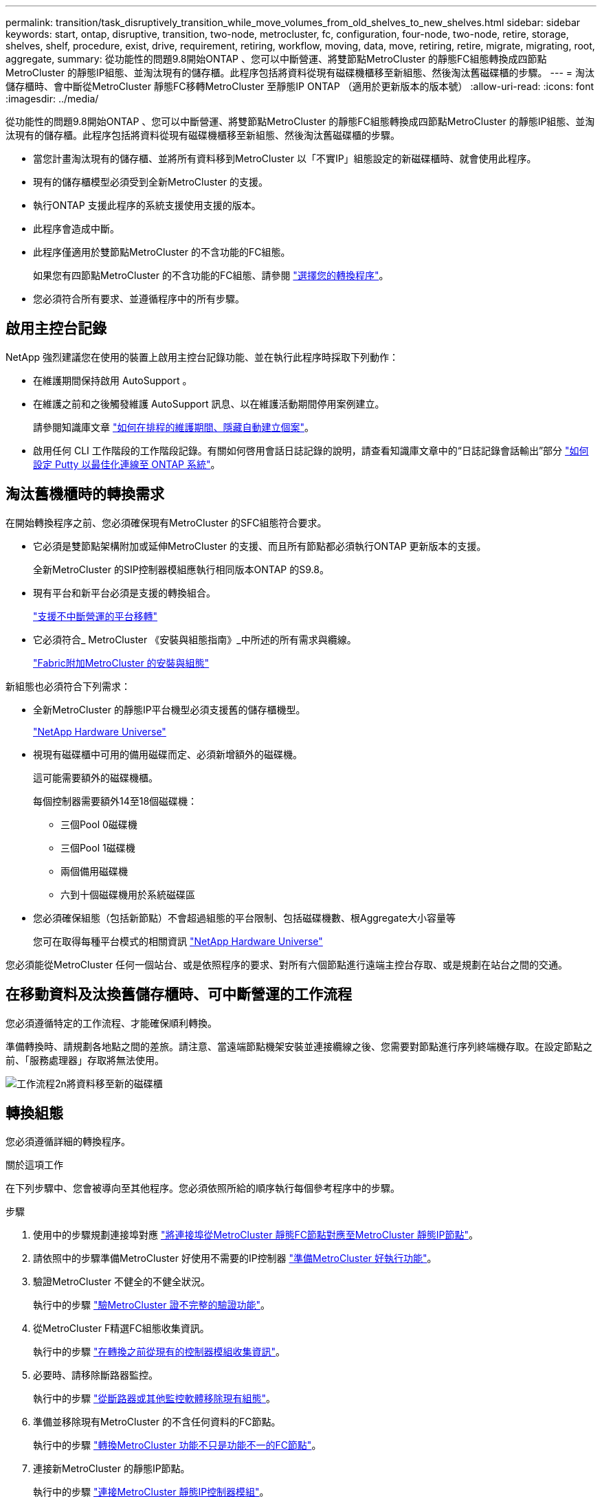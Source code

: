 ---
permalink: transition/task_disruptively_transition_while_move_volumes_from_old_shelves_to_new_shelves.html 
sidebar: sidebar 
keywords: start, ontap, disruptive, transition, two-node, metrocluster, fc, configuration, four-node, two-node, retire, storage, shelves, shelf, procedure, exist, drive, requirement, retiring, workflow, moving, data, move, retiring, retire, migrate, migrating, root, aggregate, 
summary: 從功能性的問題9.8開始ONTAP 、您可以中斷營運、將雙節點MetroCluster 的靜態FC組態轉換成四節點MetroCluster 的靜態IP組態、並淘汰現有的儲存櫃。此程序包括將資料從現有磁碟機櫃移至新組態、然後淘汰舊磁碟櫃的步驟。 
---
= 淘汰儲存櫃時、會中斷從MetroCluster 靜態FC移轉MetroCluster 至靜態IP ONTAP （適用於更新版本的版本號）
:allow-uri-read: 
:icons: font
:imagesdir: ../media/


[role="lead"]
從功能性的問題9.8開始ONTAP 、您可以中斷營運、將雙節點MetroCluster 的靜態FC組態轉換成四節點MetroCluster 的靜態IP組態、並淘汰現有的儲存櫃。此程序包括將資料從現有磁碟機櫃移至新組態、然後淘汰舊磁碟櫃的步驟。

* 當您計畫淘汰現有的儲存櫃、並將所有資料移到MetroCluster 以「不實IP」組態設定的新磁碟櫃時、就會使用此程序。
* 現有的儲存櫃模型必須受到全新MetroCluster 的支援。
* 執行ONTAP 支援此程序的系統支援使用支援的版本。
* 此程序會造成中斷。
* 此程序僅適用於雙節點MetroCluster 的不含功能的FC組態。
+
如果您有四節點MetroCluster 的不含功能的FC組態、請參閱 link:concept_choosing_your_transition_procedure_mcc_transition.html["選擇您的轉換程序"]。

* 您必須符合所有要求、並遵循程序中的所有步驟。




== 啟用主控台記錄

NetApp 強烈建議您在使用的裝置上啟用主控台記錄功能、並在執行此程序時採取下列動作：

* 在維護期間保持啟用 AutoSupport 。
* 在維護之前和之後觸發維護 AutoSupport 訊息、以在維護活動期間停用案例建立。
+
請參閱知識庫文章 link:https://kb.netapp.com/Support_Bulletins/Customer_Bulletins/SU92["如何在排程的維護期間、隱藏自動建立個案"^]。

* 啟用任何 CLI 工作階段的工作階段記錄。有關如何啓用會話日誌記錄的說明，請查看知識庫文章中的“日誌記錄會話輸出”部分 link:https://kb.netapp.com/on-prem/ontap/Ontap_OS/OS-KBs/How_to_configure_PuTTY_for_optimal_connectivity_to_ONTAP_systems["如何設定 Putty 以最佳化連線至 ONTAP 系統"^]。




== 淘汰舊機櫃時的轉換需求

在開始轉換程序之前、您必須確保現有MetroCluster 的SFC組態符合要求。

* 它必須是雙節點架構附加或延伸MetroCluster 的支援、而且所有節點都必須執行ONTAP 更新版本的支援。
+
全新MetroCluster 的SIP控制器模組應執行相同版本ONTAP 的S9.8。

* 現有平台和新平台必須是支援的轉換組合。
+
link:concept_supported_platforms_for_transition.html["支援不中斷營運的平台移轉"]

* 它必須符合_ MetroCluster 《安裝與組態指南》_中所述的所有需求與纜線。
+
link:../install-fc/index.html["Fabric附加MetroCluster 的安裝與組態"]



新組態也必須符合下列需求：

* 全新MetroCluster 的靜態IP平台機型必須支援舊的儲存櫃機型。
+
https://hwu.netapp.com["NetApp Hardware Universe"^]

* 視現有磁碟櫃中可用的備用磁碟而定、必須新增額外的磁碟機。
+
這可能需要額外的磁碟機櫃。

+
每個控制器需要額外14至18個磁碟機：

+
** 三個Pool 0磁碟機
** 三個Pool 1磁碟機
** 兩個備用磁碟機
** 六到十個磁碟機用於系統磁碟區


* 您必須確保組態（包括新節點）不會超過組態的平台限制、包括磁碟機數、根Aggregate大小容量等
+
您可在取得每種平台模式的相關資訊 https://hwu.netapp.com["NetApp Hardware Universe"^]



您必須能從MetroCluster 任何一個站台、或是依照程序的要求、對所有六個節點進行遠端主控台存取、或是規劃在站台之間的交通。



== 在移動資料及汰換舊儲存櫃時、可中斷營運的工作流程

您必須遵循特定的工作流程、才能確保順利轉換。

準備轉換時、請規劃各地點之間的差旅。請注意、當遠端節點機架安裝並連接纜線之後、您需要對節點進行序列終端機存取。在設定節點之前、「服務處理器」存取將無法使用。

image::../media/workflow_2n_transition_moving_data_to_new_shelves.png[工作流程2n將資料移至新的磁碟櫃]



== 轉換組態

您必須遵循詳細的轉換程序。

.關於這項工作
在下列步驟中、您會被導向至其他程序。您必須依照所給的順序執行每個參考程序中的步驟。

.步驟
. 使用中的步驟規劃連接埠對應 link:../transition/concept_requirements_for_fc_to_ip_transition_2n_mcc_transition.html#mapping-ports-from-the-metrocluster-fc-nodes-to-the-metrocluster-ip-nodes["將連接埠從MetroCluster 靜態FC節點對應至MetroCluster 靜態IP節點"]。
. 請依照中的步驟準備MetroCluster 好使用不需要的IP控制器 link:../transition/concept_requirements_for_fc_to_ip_transition_2n_mcc_transition.html#preparing-the-metrocluster-ip-controllers["準備MetroCluster 好執行功能"]。
. 驗證MetroCluster 不健全的不健全狀況。
+
執行中的步驟 link:../transition/concept_requirements_for_fc_to_ip_transition_2n_mcc_transition.html#verifying-the-health-of-the-metrocluster-fc-configuration["驗MetroCluster 證不完整的驗證功能"]。

. 從MetroCluster F精選FC組態收集資訊。
+
執行中的步驟 link:task_transition_the_mcc_fc_nodes_2n_mcc_transition_supertask.html#gathering-information-from-the-existing-controller-modules-before-the-transition["在轉換之前從現有的控制器模組收集資訊"]。

. 必要時、請移除斷路器監控。
+
執行中的步驟 link:../transition/concept_requirements_for_fc_to_ip_transition_2n_mcc_transition.html#verifying-the-health-of-the-metrocluster-fc-configuration["從斷路器或其他監控軟體移除現有組態"]。

. 準備並移除現有MetroCluster 的不含任何資料的FC節點。
+
執行中的步驟 link:task_transition_the_mcc_fc_nodes_2n_mcc_transition_supertask.html["轉換MetroCluster 功能不只是功能不一的FC節點"]。

. 連接新MetroCluster 的靜態IP節點。
+
執行中的步驟 link:task_connect_the_mcc_ip_controller_modules_2n_mcc_transition_supertask.html["連接MetroCluster 靜態IP控制器模組"]。

. 設定新MetroCluster 的靜態IP節點並完成轉換。
+
執行中的步驟 link:task_configure_the_new_nodes_and_complete_transition.html["設定新節點並完成轉換"]。





== 移轉根Aggregate

轉換完成後、將現有的根集合體從MetroCluster 整個過程中移轉到MetroCluster 以整個過程為基礎的架構上、並將剩餘的物件從整個過程中移轉到更新的架構中。

.關於這項工作
此工作會將node_a_1-FC和node_B_1-FC的根Aggregate移至新MetroCluster 版的更新版IP控制器所擁有的磁碟櫃：

.步驟
. 將新本機儲存櫃上的Pool 0磁碟指派給具有要移轉根目錄的控制器（例如、如果要移轉node_a_1-FC根目錄、請將新機櫃上的Pool 0磁碟指派給node_a_1-IP）
+
請注意、移轉_會 移除、而且不會重新建立根mirror、因此在發出移轉命令之前、不需要指派資源池1磁碟

. 將權限模式設為進階：
+
《et priv進階》

. 移轉根Aggregate：
+
「系統節點移轉根節點節點節點名稱-disklist disk-ID1、disk-ID2、diskn -RAID-type RAID-type」

+
** node-name是要移轉根Aggregate的節點。
** 磁碟ID可識別新機櫃上的Pool 0磁碟。
** RAID類型通常與現有根Aggregate的RAID類型相同。
** 您可以使用命令「jobshow -idjob-id-instance」來檢查移轉狀態、其中job-id是在發出migrate-root命令時提供的值。
+
例如、如果node_a_1-FC的根Aggregate由三個具有RAID-DP的磁碟組成、則會使用下列命令將root移轉至新的機櫃11：

+
[listing]
----
system node migrate-root -node node_A_1-IP -disklist 3.11.0,3.11.1,3.11.2 -raid-type raid_dp
----


. 等到移轉作業完成、節點會自動重新開機。
. 在直接連線至遠端叢集的新機櫃上、為根Aggregate指派資源池1磁碟。
. 鏡射移轉的根Aggregate。
. 等待根Aggregate完成重新同步。
+
您可以使用storage Aggregate show命令來檢查Aggregate的同步狀態。

. 針對其他根Aggregate重複這些步驟。




== 移轉資料Aggregate

在新的磁碟櫃上建立資料集合體、並使用Volume Move將資料磁碟區從舊磁碟櫃傳輸到新磁碟櫃上的集合體。

. 將資料磁碟區移至新控制器上的集合體、一次一個磁碟區。
+
http://docs.netapp.com/platstor/topic/com.netapp.doc.hw-upgrade-controller/GUID-AFE432F6-60AD-4A79-86C0-C7D12957FA63.html["建立Aggregate並將磁碟區移至新節點"^]





== 淘汰從node_a_1-FC和node_a_2-FC移出的磁碟櫃

您將舊的儲存櫃從原始MetroCluster 的不還原FC組態中淘汰。這些磁碟櫃原本由node_a_1-FC和node_a_2-FC擁有。

. 識別叢集B上舊磁碟櫃上需要刪除的集合體。
+
在此範例中、MetroCluster 下列資料集合體是由RUSING FC叢集B主控、需要刪除：agger_data_A1和agger_data_A2。

+

NOTE: 您需要執行步驟來識別、離線及刪除磁碟櫃上的資料集合體。範例僅適用於一個叢集。

+
[listing]
----
cluster_B::> aggr show

Aggregate     Size Available Used% State   #Vols  Nodes            RAID Status
--------- -------- --------- ----- ------- ------ ---------------- ------------
aggr0_node_A_1-FC
           349.0GB   16.83GB   95% online       1 node_A_1-IP      raid_dp,
                                                                   mirrored,
                                                                   normal
aggr0_node_A_2-IP
           349.0GB   16.83GB   95% online       1 node_A_2-IP      raid_dp,
                                                                   mirrored,
                                                                   normal
...
8 entries were displayed.

cluster_B::>
----
. 檢查資料Aggregate是否有任何MDV_aud磁碟區、並在刪除Aggregate之前刪除這些磁碟區。
+
您必須刪除無法移動的MDV_aud磁碟區。

. 將每個集合體離線、然後刪除：
+
.. 使Aggregate離線：
+
「torage Aggregate offline -Aggregate aggreg-name」

+
下列範例顯示正在離線的Aggregate node_B_1_aggr0：

+
[listing]
----
cluster_B::> storage aggregate offline -aggregate node_B_1_aggr0

Aggregate offline successful on aggregate: node_B_1_aggr0
----
.. 刪除Aggregate：
+
「torage Aggregate刪除-Aggregate Aggregate名稱」

+
出現提示時、您可以銷毀叢。

+
下列範例顯示要刪除的Aggregate node_B_1_aggr0。

+
[listing]
----
cluster_B::> storage aggregate delete -aggregate node_B_1_aggr0
Warning: Are you sure you want to destroy aggregate "node_B_1_aggr0"? {y|n}: y
[Job 123] Job succeeded: DONE

cluster_B::>
----


. 刪除所有集合體後、請關閉電源、中斷連線並移除磁碟櫃。
. 重複上述步驟以淘汰叢集層架。




== 完成轉換

移除舊的控制器模組之後、您就可以完成轉換程序。

.步驟
. 完成轉換程序。
+
執行中的步驟 link:task_return_the_system_to_normal_operation_2n_mcc_transition_supertask.html["使系統恢復正常運作"]。


